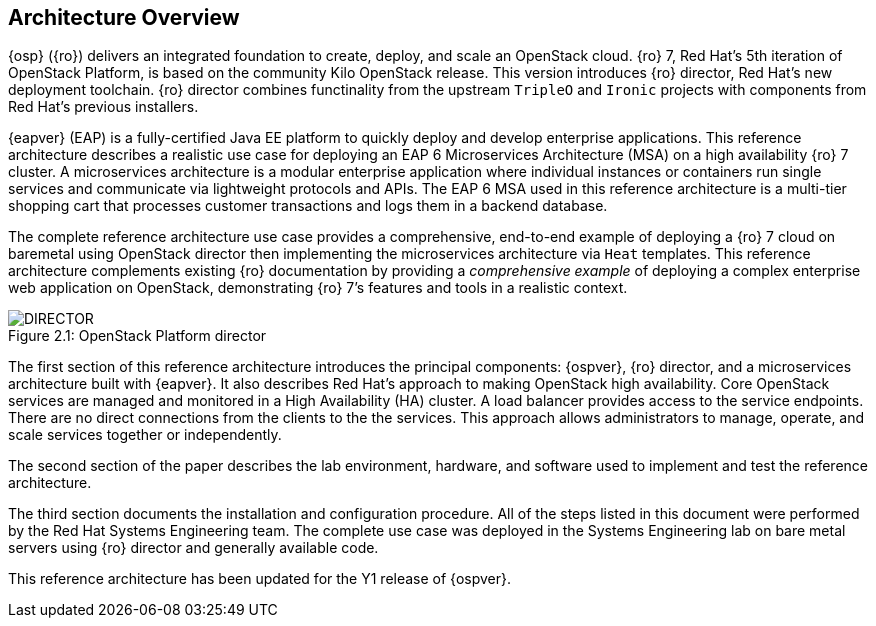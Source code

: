 [chapter 2]
== Architecture Overview
{osp} ({ro}) delivers an integrated
foundation to create, deploy, and scale an OpenStack cloud. {ro}
7, Red Hat's 5th iteration of OpenStack Platform, is based on the
community Kilo OpenStack release. This version introduces {ro}
director, Red Hat's new deployment toolchain. {ro} director combines
functinality from the upstream `TripleO` and `Ironic` projects
with components from Red Hat's previous installers.

{eapver} (EAP) is a fully-certified Java EE platform to quickly deploy and
develop enterprise applications. This reference architecture describes
a realistic use case for deploying an EAP 6 Microservices Architecture
(MSA) on a high availability {ro} 7 cluster. A microservices architecture is a
modular enterprise application where individual instances or
containers run single services and communicate via lightweight
protocols and APIs. The EAP 6 MSA used in this reference architecture
is a multi-tier shopping cart that processes customer transactions and
logs them in a backend database.

The complete reference architecture use case provides a comprehensive,
end-to-end example of deploying a {ro} 7 cloud on baremetal using
OpenStack director then implementing the microservices architecture via
`Heat` templates. This reference architecture complements existing
{ro} documentation by providing a _comprehensive example_ of deploying
a complex enterprise web application on OpenStack, demonstrating {ro}
7's features and tools in a realistic context.

[[OSP-director]]
.OpenStack Platform director
image::images/DIRECTOR.png[caption="Figure 2.1: " title="OpenStack Platform director" align="center", scaledwidth="50%"]

The first section of this reference architecture introduces the principal
components: {ospver}, {ro}
director, and a microservices architecture built with {eapver}. It
also describes Red Hat's approach to making OpenStack high
availability. Core OpenStack services are managed and monitored in a
High Availability (HA) cluster. A load balancer provides access to the
service endpoints. There are no direct connections from the clients to
the the services. This approach allows administrators to manage,
operate, and scale services together or independently.

The second section of the paper describes the lab
environment, hardware, and software used to implement and test the
reference architecture.

The third section documents the installation
and configuration procedure. All of the steps listed in this document
were performed by the Red Hat Systems Engineering team. The
complete use case was deployed in the Systems Engineering lab on bare
metal servers using {ro} director and generally available code.

This reference architecture has been updated for the Y1 release of
{ospver}.
